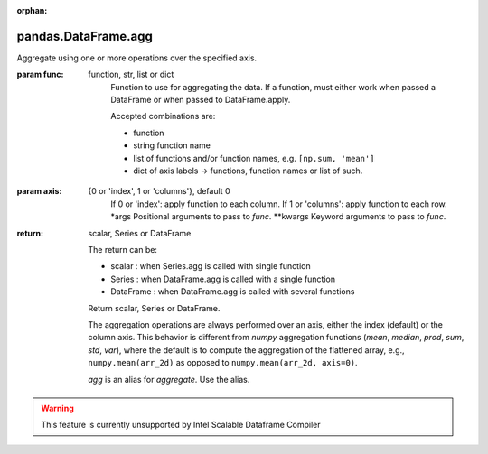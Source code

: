 .. _pandas.DataFrame.agg:

:orphan:

pandas.DataFrame.agg
********************

Aggregate using one or more operations over the specified axis.

.. versionadded:: 0.20.0

:param func:
    function, str, list or dict
        Function to use for aggregating the data. If a function, must either
        work when passed a DataFrame or when passed to DataFrame.apply.

        Accepted combinations are:

        - function
        - string function name
        - list of functions and/or function names, e.g. ``[np.sum, 'mean']``
        - dict of axis labels -> functions, function names or list of such.

:param axis:
    {0 or 'index', 1 or 'columns'}, default 0
        If 0 or 'index': apply function to each column.
        If 1 or 'columns': apply function to each row.
        \*args
        Positional arguments to pass to `func`.
        \*\*kwargs
        Keyword arguments to pass to `func`.

:return: scalar, Series or DataFrame

    The return can be:

    - scalar : when Series.agg is called with single function
    - Series : when DataFrame.agg is called with a single function
    - DataFrame : when DataFrame.agg is called with several functions

    Return scalar, Series or DataFrame.

    The aggregation operations are always performed over an axis, either the
    index (default) or the column axis. This behavior is different from
    `numpy` aggregation functions (`mean`, `median`, `prod`, `sum`, `std`,
    `var`), where the default is to compute the aggregation of the flattened
    array, e.g., ``numpy.mean(arr_2d)`` as opposed to
    ``numpy.mean(arr_2d, axis=0)``.

    `agg` is an alias for `aggregate`. Use the alias.



.. warning::
    This feature is currently unsupported by Intel Scalable Dataframe Compiler

